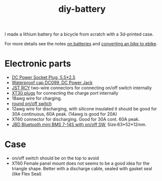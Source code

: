 :PROPERTIES:
:ID:       dd356f88-407c-4554-8420-c5f7195ed450
:END:
#+title: diy-battery

#+HUGO_SECTION: post
#+filetags: batteries li-ion 3d-print
#+hugo_categories: diy
#+hugo_auto_set_lastmod: t
#+hugo_publishdate: 2025-06-08
#+hugo_bundle: diy-liion-battery
#+export_file_name: index
#+macro: imgzoom #+attr_html: :link t

# set org-attach folder specifically for this file
# +PROPERTY: DIR file:img/diy-liion-battery

I made a lithium battery for a bicycle from scratch with a 3d-printed case.

#+hugo: more

For more details see the notes [[id:a1b57a39-78a7-4fc0-91a3-546a2a349a52][on batteries]] and [[id:b87e63b0-7d21-4cb5-8418-ac5f93551ed7][converting an bike to ebike]].

* Electronic parts
- [[https://www.aliexpress.com/item/1005008726633507.html][DC Power Socket Plug, 5.5*2.5]]
- [[https://www.aliexpress.com/item/10000006487848.html][Waterproof cap DC099, DC Power Jack]]
- [[https://www.aliexpress.com/item/1005007327685021.html][JST RCY]] two-wire connectors for connecting on/off switch internally
- [[https://www.aliexpress.com/item/1005006600952774.html][XT30 plugs]] for connecting the charge port internally
- 18awg wire for charging.
- [[https://www.aliexpress.com/item/1005006727482998.html][round on/off switch]]
- 12awg wire for discharging, with silicone insulated it should be good for 30A continuous, 60A peak. (14awg is good for 20A)
- XT60 connector for discharging. Good for 30A cont. 60A peak.
- [[https://www.aliexpress.com/item/1005004892183305.html][JBD Bluetooth mini BMS 7-14S with on/off SW]], Size:63*52*12mm.


* Case

- on/off switch should be on the top to avoid
- XT60 Female panel mount does not seems to be a good idea for the triangle shape. Better with a discharge cable, sealed with gasket seal (like Flex Seal)
